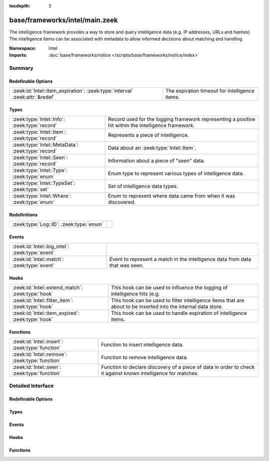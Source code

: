 :tocdepth: 3

base/frameworks/intel/main.zeek
===============================
.. zeek:namespace:: Intel

The intelligence framework provides a way to store and query intelligence
data (e.g. IP addresses, URLs and hashes). The intelligence items can be
associated with metadata to allow informed decisions about matching and
handling.

:Namespace: Intel
:Imports: :doc:`base/frameworks/notice </scripts/base/frameworks/notice/index>`

Summary
~~~~~~~
Redefinable Options
###################
============================================================================ ==============================================
:zeek:id:`Intel::item_expiration`: :zeek:type:`interval` :zeek:attr:`&redef` The expiration timeout for intelligence items.
============================================================================ ==============================================

Types
#####
================================================= ==============================================================
:zeek:type:`Intel::Info`: :zeek:type:`record`     Record used for the logging framework representing a positive
                                                  hit within the intelligence framework.
:zeek:type:`Intel::Item`: :zeek:type:`record`     Represents a piece of intelligence.
:zeek:type:`Intel::MetaData`: :zeek:type:`record` Data about an :zeek:type:`Intel::Item`.
:zeek:type:`Intel::Seen`: :zeek:type:`record`     Information about a piece of "seen" data.
:zeek:type:`Intel::Type`: :zeek:type:`enum`       Enum type to represent various types of intelligence data.
:zeek:type:`Intel::TypeSet`: :zeek:type:`set`     Set of intelligence data types.
:zeek:type:`Intel::Where`: :zeek:type:`enum`      Enum to represent where data came from when it was discovered.
================================================= ==============================================================

Redefinitions
#############
======================================= =
:zeek:type:`Log::ID`: :zeek:type:`enum` 
======================================= =

Events
######
=============================================== ==================================================================
:zeek:id:`Intel::log_intel`: :zeek:type:`event` 
:zeek:id:`Intel::match`: :zeek:type:`event`     Event to represent a match in the intelligence data from data that
                                                was seen.
=============================================== ==================================================================

Hooks
#####
================================================= =======================================================================
:zeek:id:`Intel::extend_match`: :zeek:type:`hook` This hook can be used to influence the logging of intelligence hits
                                                  (e.g.
:zeek:id:`Intel::filter_item`: :zeek:type:`hook`  This hook can be used to filter intelligence items that are about to be
                                                  inserted into the internal data store.
:zeek:id:`Intel::item_expired`: :zeek:type:`hook` This hook can be used to handle expiration of intelligence items.
================================================= =======================================================================

Functions
#########
=============================================== ==================================================================
:zeek:id:`Intel::insert`: :zeek:type:`function` Function to insert intelligence data.
:zeek:id:`Intel::remove`: :zeek:type:`function` Function to remove intelligence data.
:zeek:id:`Intel::seen`: :zeek:type:`function`   Function to declare discovery of a piece of data in order to check
                                                it against known intelligence for matches.
=============================================== ==================================================================


Detailed Interface
~~~~~~~~~~~~~~~~~~
Redefinable Options
###################
.. zeek:id:: Intel::item_expiration

   :Type: :zeek:type:`interval`
   :Attributes: :zeek:attr:`&redef`
   :Default: ``-1.0 min``
   :Redefinition: from :doc:`/scripts/policy/frameworks/intel/do_expire.zeek`

      ``=``::

         10.0 mins


   The expiration timeout for intelligence items. Once an item expires, the
   :zeek:id:`Intel::item_expired` hook is called. Reinsertion of an item 
   resets the timeout. A negative value disables expiration of intelligence 
   items.

Types
#####
.. zeek:type:: Intel::Info

   :Type: :zeek:type:`record`

      ts: :zeek:type:`time` :zeek:attr:`&log`
         Timestamp when the data was discovered.

      uid: :zeek:type:`string` :zeek:attr:`&log` :zeek:attr:`&optional`
         If a connection was associated with this intelligence hit,
         this is the uid for the connection

      id: :zeek:type:`conn_id` :zeek:attr:`&log` :zeek:attr:`&optional`
         If a connection was associated with this intelligence hit,
         this is the conn_id for the connection.

      seen: :zeek:type:`Intel::Seen` :zeek:attr:`&log`
         Where the data was seen.

      matched: :zeek:type:`Intel::TypeSet` :zeek:attr:`&log`
         Which indicator types matched.

      sources: :zeek:type:`set` [:zeek:type:`string`] :zeek:attr:`&log` :zeek:attr:`&default` = ``{  }`` :zeek:attr:`&optional`
         Sources which supplied data that resulted in this match.

      fuid: :zeek:type:`string` :zeek:attr:`&log` :zeek:attr:`&optional`
         (present if :doc:`/scripts/base/frameworks/intel/files.zeek` is loaded)

         If a file was associated with this intelligence hit,
         this is the uid for the file.

      file_mime_type: :zeek:type:`string` :zeek:attr:`&log` :zeek:attr:`&optional`
         (present if :doc:`/scripts/base/frameworks/intel/files.zeek` is loaded)

         A mime type if the intelligence hit is related to a file.
         If the $f field is provided this will be automatically filled
         out.

      file_desc: :zeek:type:`string` :zeek:attr:`&log` :zeek:attr:`&optional`
         (present if :doc:`/scripts/base/frameworks/intel/files.zeek` is loaded)

         Frequently files can be "described" to give a bit more context.
         If the $f field is provided this field will be automatically
         filled out.

      cif: :zeek:type:`Intel::CIF` :zeek:attr:`&log` :zeek:attr:`&optional`
         (present if :doc:`/scripts/policy/integration/collective-intel/main.zeek` is loaded)


   Record used for the logging framework representing a positive
   hit within the intelligence framework.

.. zeek:type:: Intel::Item

   :Type: :zeek:type:`record`

      indicator: :zeek:type:`string`
         The intelligence indicator.

      indicator_type: :zeek:type:`Intel::Type`
         The type of data that the indicator field represents.

      meta: :zeek:type:`Intel::MetaData`
         Metadata for the item. Typically represents more deeply
         descriptive data for a piece of intelligence.

   Represents a piece of intelligence.

.. zeek:type:: Intel::MetaData

   :Type: :zeek:type:`record`

      source: :zeek:type:`string`
         An arbitrary string value representing the data source. This
         value is used as unique key to identify a metadata record in
         the scope of a single intelligence item.

      desc: :zeek:type:`string` :zeek:attr:`&optional`
         A freeform description for the data.

      url: :zeek:type:`string` :zeek:attr:`&optional`
         A URL for more information about the data.

      do_notice: :zeek:type:`bool` :zeek:attr:`&default` = ``F`` :zeek:attr:`&optional`
         (present if :doc:`/scripts/policy/frameworks/intel/do_notice.zeek` is loaded)

         A boolean value to allow the data itself to represent
         if the indicator that this metadata is attached to
         is notice worthy.

      if_in: :zeek:type:`Intel::Where` :zeek:attr:`&optional`
         (present if :doc:`/scripts/policy/frameworks/intel/do_notice.zeek` is loaded)

         Restrictions on when notices are created to only create
         them if the *do_notice* field is T and the notice was
         seen in the indicated location.

      whitelist: :zeek:type:`bool` :zeek:attr:`&default` = ``F`` :zeek:attr:`&optional`
         (present if :doc:`/scripts/policy/frameworks/intel/whitelist.zeek` is loaded)

         A boolean value to indicate whether the item is whitelisted.

      remove: :zeek:type:`bool` :zeek:attr:`&default` = ``F`` :zeek:attr:`&optional`
         (present if :doc:`/scripts/policy/frameworks/intel/removal.zeek` is loaded)

         A boolean value to indicate whether the item should be removed.

      cif_tags: :zeek:type:`string` :zeek:attr:`&optional`
         (present if :doc:`/scripts/policy/integration/collective-intel/main.zeek` is loaded)

         Maps to the 'tags' fields in CIF

      cif_confidence: :zeek:type:`double` :zeek:attr:`&optional`
         (present if :doc:`/scripts/policy/integration/collective-intel/main.zeek` is loaded)

         Maps to the 'confidence' field in CIF

      cif_source: :zeek:type:`string` :zeek:attr:`&optional`
         (present if :doc:`/scripts/policy/integration/collective-intel/main.zeek` is loaded)

         Maps to the 'source' field in CIF

      cif_description: :zeek:type:`string` :zeek:attr:`&optional`
         (present if :doc:`/scripts/policy/integration/collective-intel/main.zeek` is loaded)

         Maps to the 'description' field in CIF

      cif_firstseen: :zeek:type:`string` :zeek:attr:`&optional`
         (present if :doc:`/scripts/policy/integration/collective-intel/main.zeek` is loaded)

         Maps to the 'firstseen' field in CIF

      cif_lastseen: :zeek:type:`string` :zeek:attr:`&optional`
         (present if :doc:`/scripts/policy/integration/collective-intel/main.zeek` is loaded)

         Maps to the 'lastseen' field in CIF

   Data about an :zeek:type:`Intel::Item`.

.. zeek:type:: Intel::Seen

   :Type: :zeek:type:`record`

      indicator: :zeek:type:`string` :zeek:attr:`&log` :zeek:attr:`&optional`
         The string if the data is about a string.

      indicator_type: :zeek:type:`Intel::Type` :zeek:attr:`&log` :zeek:attr:`&optional`
         The type of data that the indicator represents.

      host: :zeek:type:`addr` :zeek:attr:`&optional`
         If the indicator type was :zeek:enum:`Intel::ADDR`, then this
         field will be present.

      where: :zeek:type:`Intel::Where` :zeek:attr:`&log`
         Where the data was discovered.

      node: :zeek:type:`string` :zeek:attr:`&optional` :zeek:attr:`&log`
         The name of the node where the match was discovered.

      conn: :zeek:type:`connection` :zeek:attr:`&optional`
         If the data was discovered within a connection, the
         connection record should go here to give context to the data.

      uid: :zeek:type:`string` :zeek:attr:`&optional`
         If the data was discovered within a connection, the
         connection uid should go here to give context to the data.
         If the *conn* field is provided, this will be automatically
         filled out.

      f: :zeek:type:`fa_file` :zeek:attr:`&optional`
         (present if :doc:`/scripts/base/frameworks/intel/files.zeek` is loaded)

         If the data was discovered within a file, the file record
         should go here to provide context to the data.

      fuid: :zeek:type:`string` :zeek:attr:`&optional`
         (present if :doc:`/scripts/base/frameworks/intel/files.zeek` is loaded)

         If the data was discovered within a file, the file uid should
         go here to provide context to the data. If the file record *f*
         is provided, this will be automatically filled out.

   Information about a piece of "seen" data.

.. zeek:type:: Intel::Type

   :Type: :zeek:type:`enum`

      .. zeek:enum:: Intel::ADDR Intel::Type

         An IP address.

      .. zeek:enum:: Intel::SUBNET Intel::Type

         A subnet in CIDR notation.

      .. zeek:enum:: Intel::URL Intel::Type

         A complete URL without the prefix ``"http://"``.

      .. zeek:enum:: Intel::SOFTWARE Intel::Type

         Software name.

      .. zeek:enum:: Intel::EMAIL Intel::Type

         Email address.

      .. zeek:enum:: Intel::DOMAIN Intel::Type

         DNS domain name.

      .. zeek:enum:: Intel::USER_NAME Intel::Type

         A user name.

      .. zeek:enum:: Intel::CERT_HASH Intel::Type

         Certificate SHA-1 hash.

      .. zeek:enum:: Intel::PUBKEY_HASH Intel::Type

         Public key MD5 hash. (SSH server host keys are a good example.)

      .. zeek:enum:: Intel::FILE_HASH Intel::Type

         (present if :doc:`/scripts/base/frameworks/intel/files.zeek` is loaded)


         File hash which is non-hash type specific.  It's up to the
         user to query for any relevant hash types.

      .. zeek:enum:: Intel::FILE_NAME Intel::Type

         (present if :doc:`/scripts/base/frameworks/intel/files.zeek` is loaded)


         File name.  Typically with protocols with definite
         indications of a file name.

   Enum type to represent various types of intelligence data.

.. zeek:type:: Intel::TypeSet

   :Type: :zeek:type:`set` [:zeek:type:`Intel::Type`]

   Set of intelligence data types.

.. zeek:type:: Intel::Where

   :Type: :zeek:type:`enum`

      .. zeek:enum:: Intel::IN_ANYWHERE Intel::Where

         A catchall value to represent data of unknown provenance.

      .. zeek:enum:: Conn::IN_ORIG Intel::Where

         (present if :doc:`/scripts/policy/frameworks/intel/seen/where-locations.zeek` is loaded)


      .. zeek:enum:: Conn::IN_RESP Intel::Where

         (present if :doc:`/scripts/policy/frameworks/intel/seen/where-locations.zeek` is loaded)


      .. zeek:enum:: Files::IN_HASH Intel::Where

         (present if :doc:`/scripts/policy/frameworks/intel/seen/where-locations.zeek` is loaded)


      .. zeek:enum:: Files::IN_NAME Intel::Where

         (present if :doc:`/scripts/policy/frameworks/intel/seen/where-locations.zeek` is loaded)


      .. zeek:enum:: DNS::IN_REQUEST Intel::Where

         (present if :doc:`/scripts/policy/frameworks/intel/seen/where-locations.zeek` is loaded)


      .. zeek:enum:: DNS::IN_RESPONSE Intel::Where

         (present if :doc:`/scripts/policy/frameworks/intel/seen/where-locations.zeek` is loaded)


      .. zeek:enum:: HTTP::IN_HOST_HEADER Intel::Where

         (present if :doc:`/scripts/policy/frameworks/intel/seen/where-locations.zeek` is loaded)


      .. zeek:enum:: HTTP::IN_REFERRER_HEADER Intel::Where

         (present if :doc:`/scripts/policy/frameworks/intel/seen/where-locations.zeek` is loaded)


      .. zeek:enum:: HTTP::IN_USER_AGENT_HEADER Intel::Where

         (present if :doc:`/scripts/policy/frameworks/intel/seen/where-locations.zeek` is loaded)


      .. zeek:enum:: HTTP::IN_X_FORWARDED_FOR_HEADER Intel::Where

         (present if :doc:`/scripts/policy/frameworks/intel/seen/where-locations.zeek` is loaded)


      .. zeek:enum:: HTTP::IN_URL Intel::Where

         (present if :doc:`/scripts/policy/frameworks/intel/seen/where-locations.zeek` is loaded)


      .. zeek:enum:: SMTP::IN_MAIL_FROM Intel::Where

         (present if :doc:`/scripts/policy/frameworks/intel/seen/where-locations.zeek` is loaded)


      .. zeek:enum:: SMTP::IN_RCPT_TO Intel::Where

         (present if :doc:`/scripts/policy/frameworks/intel/seen/where-locations.zeek` is loaded)


      .. zeek:enum:: SMTP::IN_FROM Intel::Where

         (present if :doc:`/scripts/policy/frameworks/intel/seen/where-locations.zeek` is loaded)


      .. zeek:enum:: SMTP::IN_TO Intel::Where

         (present if :doc:`/scripts/policy/frameworks/intel/seen/where-locations.zeek` is loaded)


      .. zeek:enum:: SMTP::IN_CC Intel::Where

         (present if :doc:`/scripts/policy/frameworks/intel/seen/where-locations.zeek` is loaded)


      .. zeek:enum:: SMTP::IN_RECEIVED_HEADER Intel::Where

         (present if :doc:`/scripts/policy/frameworks/intel/seen/where-locations.zeek` is loaded)


      .. zeek:enum:: SMTP::IN_REPLY_TO Intel::Where

         (present if :doc:`/scripts/policy/frameworks/intel/seen/where-locations.zeek` is loaded)


      .. zeek:enum:: SMTP::IN_X_ORIGINATING_IP_HEADER Intel::Where

         (present if :doc:`/scripts/policy/frameworks/intel/seen/where-locations.zeek` is loaded)


      .. zeek:enum:: SMTP::IN_MESSAGE Intel::Where

         (present if :doc:`/scripts/policy/frameworks/intel/seen/where-locations.zeek` is loaded)


      .. zeek:enum:: SSH::IN_SERVER_HOST_KEY Intel::Where

         (present if :doc:`/scripts/policy/frameworks/intel/seen/where-locations.zeek` is loaded)


      .. zeek:enum:: SSL::IN_SERVER_NAME Intel::Where

         (present if :doc:`/scripts/policy/frameworks/intel/seen/where-locations.zeek` is loaded)


      .. zeek:enum:: SMTP::IN_HEADER Intel::Where

         (present if :doc:`/scripts/policy/frameworks/intel/seen/where-locations.zeek` is loaded)


      .. zeek:enum:: X509::IN_CERT Intel::Where

         (present if :doc:`/scripts/policy/frameworks/intel/seen/where-locations.zeek` is loaded)


      .. zeek:enum:: SMB::IN_FILE_NAME Intel::Where

         (present if :doc:`/scripts/policy/frameworks/intel/seen/where-locations.zeek` is loaded)


      .. zeek:enum:: SSH::SUCCESSFUL_LOGIN Intel::Where

         (present if :doc:`/scripts/policy/protocols/ssh/detect-bruteforcing.zeek` is loaded)


         An indicator of the login for the intel framework.

   Enum to represent where data came from when it was discovered.
   The convention is to prefix the name with ``IN_``.

Events
######
.. zeek:id:: Intel::log_intel

   :Type: :zeek:type:`event` (rec: :zeek:type:`Intel::Info`)


.. zeek:id:: Intel::match

   :Type: :zeek:type:`event` (s: :zeek:type:`Intel::Seen`, items: :zeek:type:`set` [:zeek:type:`Intel::Item`])

   Event to represent a match in the intelligence data from data that
   was seen. On clusters there is no assurance as to when this event
   will be generated so do not assume that arbitrary global state beyond
   the given data will be available.
   
   This is the primary mechanism where a user may take actions based on
   data provided by the intelligence framework.

Hooks
#####
.. zeek:id:: Intel::extend_match

   :Type: :zeek:type:`hook` (info: :zeek:type:`Intel::Info`, s: :zeek:type:`Intel::Seen`, items: :zeek:type:`set` [:zeek:type:`Intel::Item`]) : :zeek:type:`bool`

   This hook can be used to influence the logging of intelligence hits
   (e.g. by adding data to the Info record). The default information is
   added with a priority of 5.
   

   :info: The Info record that will be logged.
   

   :s: Information about the data seen.
   

   :items: The intel items that match the seen data.
   
   In case the hook execution is terminated using break, the match will
   not be logged.

.. zeek:id:: Intel::filter_item

   :Type: :zeek:type:`hook` (item: :zeek:type:`Intel::Item`) : :zeek:type:`bool`

   This hook can be used to filter intelligence items that are about to be
   inserted into the internal data store. In case the hook execution is
   terminated using break, the item will not be (re)added to the internal
   data store.
   

   :item: The intel item that should be inserted.

.. zeek:id:: Intel::item_expired

   :Type: :zeek:type:`hook` (indicator: :zeek:type:`string`, indicator_type: :zeek:type:`Intel::Type`, metas: :zeek:type:`set` [:zeek:type:`Intel::MetaData`]) : :zeek:type:`bool`

   This hook can be used to handle expiration of intelligence items.
   

   :indicator: The indicator of the expired item.
   

   :indicator_type: The indicator type of the expired item.
   

   :metas: The set of metadata describing the expired item.
   
   If all hook handlers are executed, the expiration timeout will be reset.
   Otherwise, if one of the handlers terminates using break, the item will
   be removed.

Functions
#########
.. zeek:id:: Intel::insert

   :Type: :zeek:type:`function` (item: :zeek:type:`Intel::Item`) : :zeek:type:`void`

   Function to insert intelligence data. If the indicator is already
   present, the associated metadata will be added to the indicator. If
   the indicator already contains a metadata record from the same source,
   the existing metadata record will be updated.

.. zeek:id:: Intel::remove

   :Type: :zeek:type:`function` (item: :zeek:type:`Intel::Item`, purge_indicator: :zeek:type:`bool` :zeek:attr:`&default` = ``F`` :zeek:attr:`&optional`) : :zeek:type:`void`

   Function to remove intelligence data. If purge_indicator is set, the
   given metadata is ignored and the indicator is removed completely.

.. zeek:id:: Intel::seen

   :Type: :zeek:type:`function` (s: :zeek:type:`Intel::Seen`) : :zeek:type:`void`

   Function to declare discovery of a piece of data in order to check
   it against known intelligence for matches.



